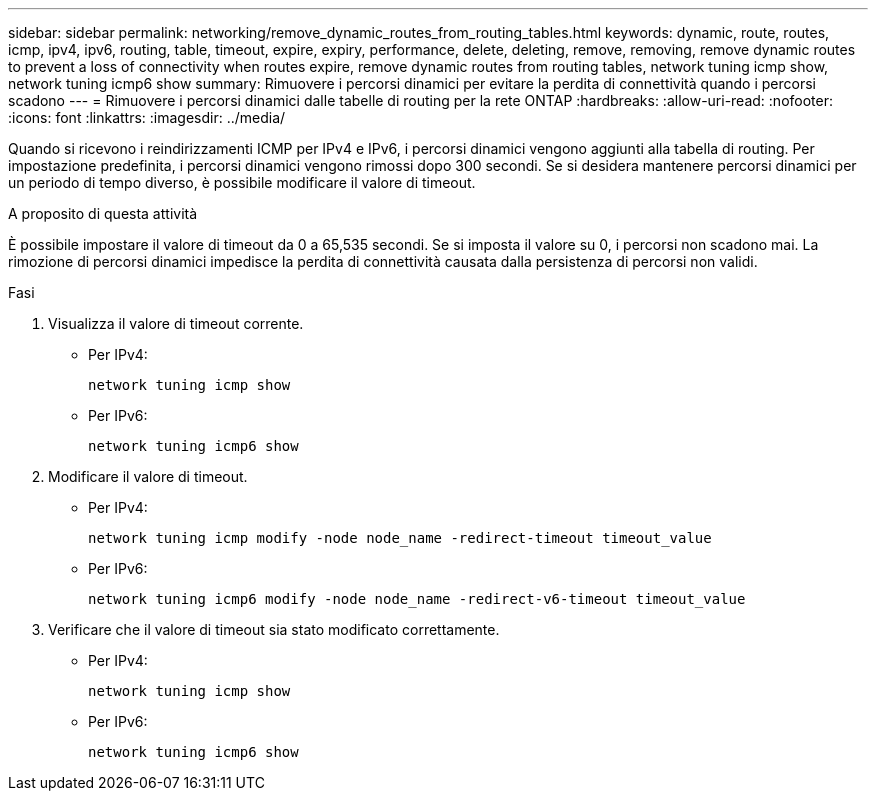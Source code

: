 ---
sidebar: sidebar 
permalink: networking/remove_dynamic_routes_from_routing_tables.html 
keywords: dynamic, route, routes, icmp, ipv4, ipv6, routing, table, timeout, expire, expiry, performance, delete, deleting, remove, removing, remove dynamic routes to prevent a loss of connectivity when routes expire, remove dynamic routes from routing tables, network tuning icmp show, network tuning icmp6 show 
summary: Rimuovere i percorsi dinamici per evitare la perdita di connettività quando i percorsi scadono 
---
= Rimuovere i percorsi dinamici dalle tabelle di routing per la rete ONTAP
:hardbreaks:
:allow-uri-read: 
:nofooter: 
:icons: font
:linkattrs: 
:imagesdir: ../media/


[role="lead"]
Quando si ricevono i reindirizzamenti ICMP per IPv4 e IPv6, i percorsi dinamici vengono aggiunti alla tabella di routing. Per impostazione predefinita, i percorsi dinamici vengono rimossi dopo 300 secondi. Se si desidera mantenere percorsi dinamici per un periodo di tempo diverso, è possibile modificare il valore di timeout.

.A proposito di questa attività
È possibile impostare il valore di timeout da 0 a 65,535 secondi. Se si imposta il valore su 0, i percorsi non scadono mai. La rimozione di percorsi dinamici impedisce la perdita di connettività causata dalla persistenza di percorsi non validi.

.Fasi
. Visualizza il valore di timeout corrente.
+
** Per IPv4:
+
....
network tuning icmp show
....
** Per IPv6:
+
....
network tuning icmp6 show
....


. Modificare il valore di timeout.
+
** Per IPv4:
+
....
network tuning icmp modify -node node_name -redirect-timeout timeout_value
....
** Per IPv6:
+
....
network tuning icmp6 modify -node node_name -redirect-v6-timeout timeout_value
....


. Verificare che il valore di timeout sia stato modificato correttamente.
+
** Per IPv4:
+
....
network tuning icmp show
....
** Per IPv6:
+
....
network tuning icmp6 show
....



